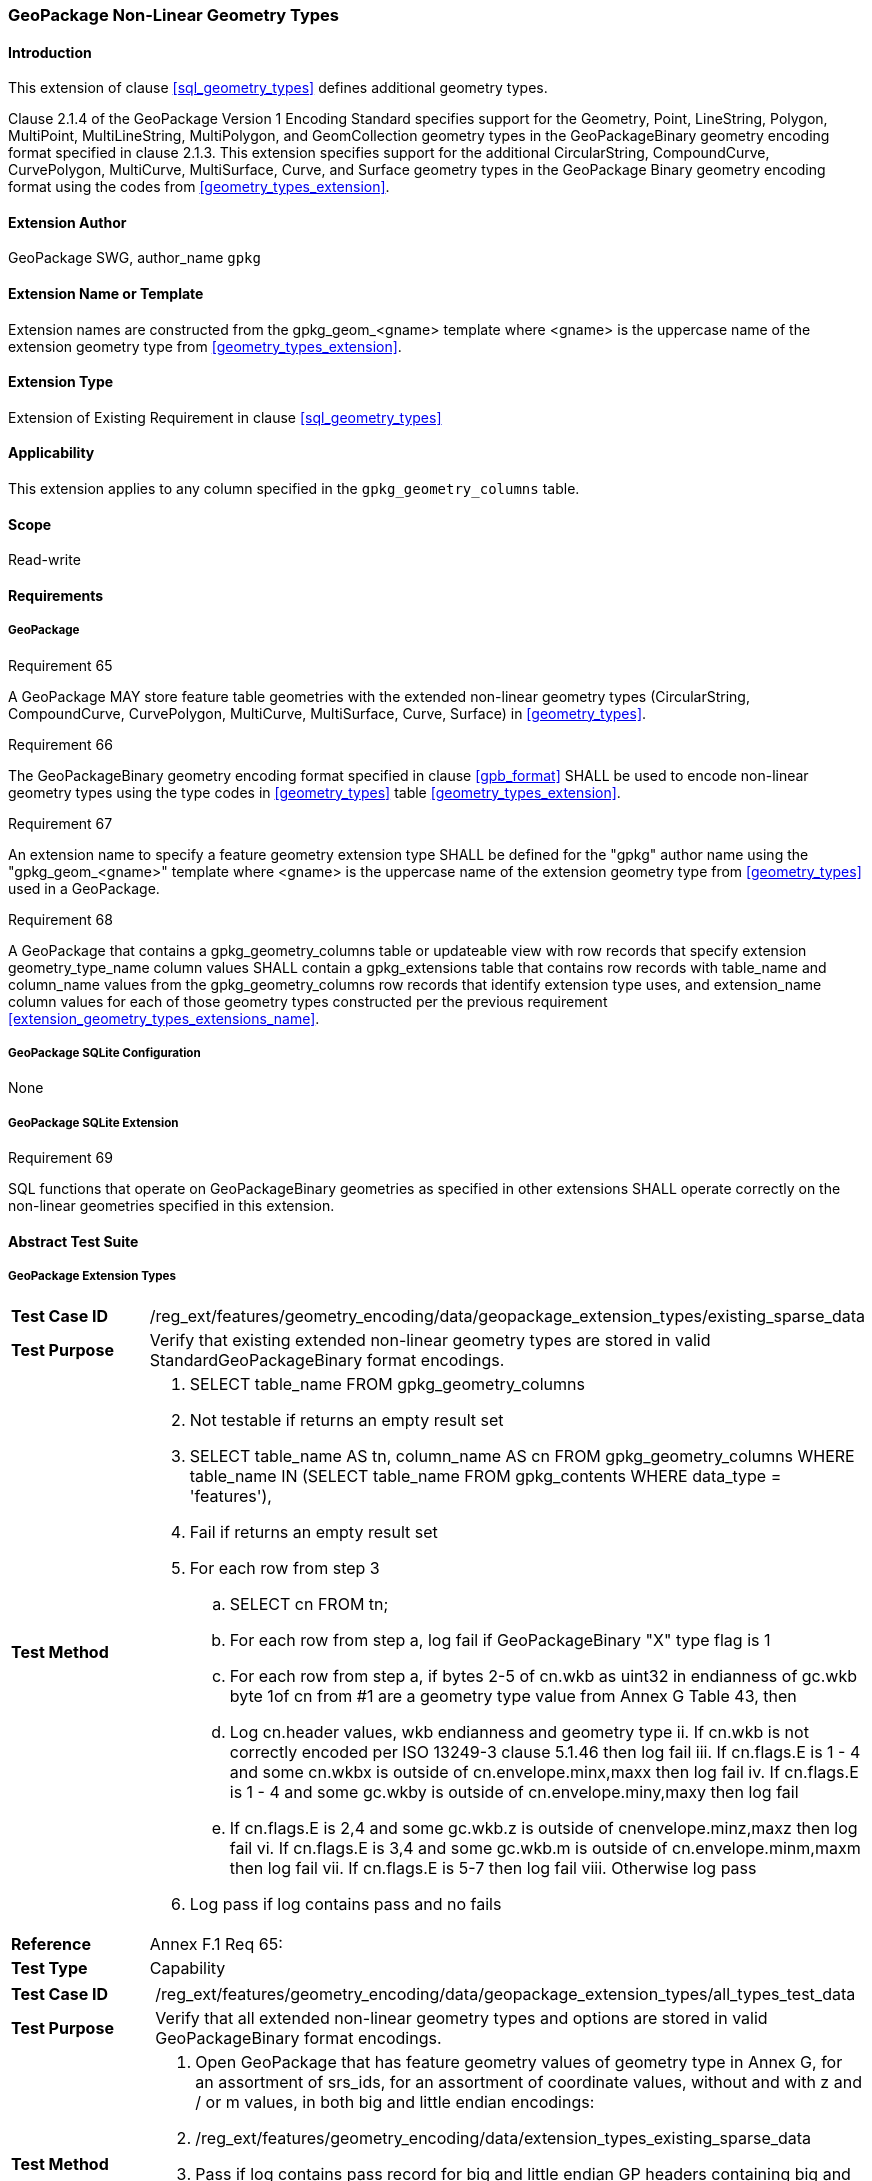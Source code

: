 [[extension_geometry_types]]
=== GeoPackage Non-Linear Geometry Types

[float]
==== Introduction

This extension of clause <<sql_geometry_types>> defines additional geometry types.

Clause 2.1.4 of the GeoPackage Version 1 Encoding Standard specifies support for the Geometry, Point, LineString, Polygon, MultiPoint, MultiLineString, MultiPolygon, and GeomCollection geometry types in the GeoPackageBinary geometry encoding format specified in clause 2.1.3.
This extension specifies support for the additional CircularString, CompoundCurve, CurvePolygon, MultiCurve, MultiSurface, Curve, and Surface geometry types in the GeoPackage Binary geometry encoding format using the codes from <<geometry_types_extension>>.

[float]
==== Extension Author

GeoPackage SWG, author_name `gpkg`

[float]
==== Extension Name or Template

Extension names are constructed from the gpkg_geom_<gname> template where <gname> is the uppercase name of the extension geometry type from <<geometry_types_extension>>.

[float]
==== Extension Type

Extension of Existing Requirement in clause <<sql_geometry_types>>

[float]
==== Applicability

This extension applies to any column specified in the `gpkg_geometry_columns` table.

[float]
==== Scope

Read-write

[float]
==== Requirements

[float]
===== GeoPackage

[[r65]]
[caption=""]
.Requirement 65
====
A GeoPackage MAY store feature table geometries with the extended non-linear geometry types (CircularString, CompoundCurve, CurvePolygon, MultiCurve, MultiSurface, Curve, Surface) in <<geometry_types>>.
====

[[r66]]
[caption=""]
.Requirement 66
====
The GeoPackageBinary geometry encoding format specified in clause <<gpb_format>> SHALL be used to encode non-linear geometry types using the type codes in <<geometry_types>> table <<geometry_types_extension>>.
====

[[r67]]
[caption=""]
.Requirement 67
====
[[extension_geometry_types_extensions_name]]
An extension name to specify a feature geometry extension type SHALL be defined for the "gpkg" author name using the "gpkg_geom_<gname>" template where <gname> is the uppercase name of the extension geometry type from <<geometry_types>> used in a GeoPackage.
====

[[r68]]
[caption=""]
.Requirement 68
====
A GeoPackage that contains a gpkg_geometry_columns table or updateable view with row records that specify extension geometry_type_name column values SHALL contain a gpkg_extensions table that contains row records with table_name and column_name values from the gpkg_geometry_columns row records that identify extension type uses, and extension_name column values for each of those geometry types constructed per the previous requirement <<extension_geometry_types_extensions_name>>.
====

[float]
===== GeoPackage SQLite Configuration

None

[float]
===== GeoPackage SQLite Extension

[[r69]]
[caption=""]
.Requirement 69
====
[line-through]#SQL functions that operate on GeoPackageBinary geometries as specified in other extensions SHALL operate correctly on the non-linear geometries specified in this extension#.
====

[float]
==== Abstract Test Suite

[float]
===== GeoPackage Extension Types

[cols="1,5a"]
|========================================
|*Test Case ID* |+/reg_ext/features/geometry_encoding/data/geopackage_extension_types/existing_sparse_data+
|*Test Purpose* |Verify that existing extended non-linear geometry types are stored in valid StandardGeoPackageBinary format encodings.
|*Test Method* |
. SELECT table_name FROM gpkg_geometry_columns
. Not testable if returns an empty result set
. SELECT table_name AS tn, column_name AS cn FROM gpkg_geometry_columns WHERE table_name IN (SELECT table_name FROM gpkg_contents WHERE data_type = 'features'),
. Fail if returns an empty result set
. For each row from step 3
.. SELECT cn FROM tn;
.. For each row from step a, log fail if GeoPackageBinary "X" type flag is 1
.. For each row from step a, if bytes 2-5 of cn.wkb as uint32 in endianness of gc.wkb byte 1of cn from #1 are a geometry type value from Annex G Table 43, then
.. Log cn.header values, wkb endianness and geometry type
ii. If cn.wkb is not correctly encoded per ISO 13249-3 clause 5.1.46 then log fail
iii. If cn.flags.E is 1 - 4 and some cn.wkbx is outside of cn.envelope.minx,maxx then log fail
iv. If cn.flags.E is 1 - 4 and some gc.wkby is outside of cn.envelope.miny,maxy then log fail
.. If cn.flags.E is 2,4 and some gc.wkb.z is outside of cnenvelope.minz,maxz then log fail
vi. If cn.flags.E is 3,4 and some gc.wkb.m is outside of cn.envelope.minm,maxm then log fail
vii. If cn.flags.E is 5-7 then log fail
viii. Otherwise log pass
. Log pass if log contains pass and no fails
|*Reference* |Annex F.1 Req 65:
|*Test Type* |Capability
|========================================

[cols="1,5a"]
|========================================
|*Test Case ID* |+/reg_ext/features/geometry_encoding/data/geopackage_extension_types/all_types_test_data+
|*Test Purpose* |Verify that all extended non-linear geometry types and options are stored in valid GeoPackageBinary format encodings.
|*Test Method* |
. Open GeoPackage that has feature geometry values of geometry type in Annex G, for an assortment of srs_ids, for an assortment of coordinate values, without and with z and / or m values, in both big and little endian encodings:
. /reg_ext/features/geometry_encoding/data/extension_types_existing_sparse_data
. Pass if log contains pass record for big and little endian GP headers containing big and little endian WKBs for 0-1 envelope contents indicator codes for every geometry type value from Annex G without and with z and/or m values.
. Fail otherwise
|*Reference* |Annex F.1 Req 66:
|*Test Type* |Capability
|========================================

[float]
===== Extensions Name

[cols="1,5a"]
|========================================
|*Test Case ID* |+/reg_ext/features/geometry_encoding/data/geopackage_extension_types/extension_name+
|*Test Purpose* |Verify that an extension name in the form gpkg_geom_<gname> is defined for each <gname> extension geometry type from Annex G used in a GeoPackage.
|*Test Method* |
. SELECT table_name, column_name FROM gpkg_geometry_columns WHERE table_name IN (SELECT table_name FROM gpkg_contents WHERE data_type  == 'features'))
. Not testable if result set is empty
. For each row result set table_name, column_name from step 3
.. SELECT result_set_column_name FROM result_set_table_name
.. For each geometry column value from step a
... If the first two bytes of each geometry column value are "GP", then
.... /opt/extension_mechanism/extensions/data/table_def
.... Fail if failed
.... SELECT ST_GeometryType(geometry column value) AS <gtype>;
.... SELECT extension_name FROM gpkg_extensions WERE table_name = result_set_table_name AND column_name = result_set_column_name AND extension_name = \'gpkg_geom_' \|\| <gtype>
..... Fail if result set is empty
..... Log pass otherwise
. Pass if logged pass and no fails
|*Reference* |Annex F.1 Req 67:
|*Test Type* |Basic
|========================================

[float]
===== Extensions Row

[cols="1,5a"]
|========================================
|*Test Case ID* |+/reg_ext/features/geometry_encoding/data/geopackage_extension_types/extension_row+
|*Test Purpose* |Verify that the gpkg_extensions table contains a row with an extension_name in the form gpkg_geom_<gname> for each table_name and column_name in the gpkg_geometry_columns table with a <gname> geometry_type_name.
|*Test Method* |
 /reg_ext/features/geometry_encoding/data/extension_name
|*Reference* |Annex F.1 Req 68:
|*Test Type* |Capability
|========================================

